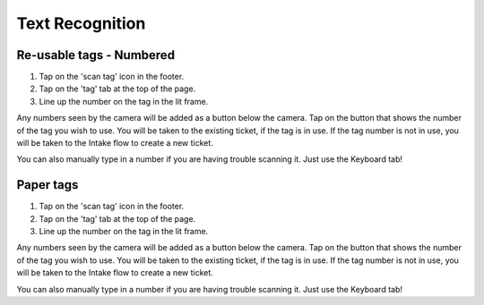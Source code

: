 .. _ocr:

Text Recognition
****************

Re-usable tags - Numbered
=========================

1. Tap on the 'scan tag' icon in the footer.
2. Tap on the 'tag' tab at the top of the page.
3. Line up the number on the tag in the lit frame.

Any numbers seen by the camera will be added as a button below the camera. Tap on the button that shows the number of the tag you wish to use. You will be taken to the existing ticket, if the tag is in use. If the tag number is not in use, you will be taken to the Intake flow to create a new ticket.

You can also manually type in a number if you are having trouble scanning it. Just use the Keyboard tab!

Paper tags
==========

1. Tap on the 'scan tag' icon in the footer.
2. Tap on the 'tag' tab at the top of the page.
3. Line up the number on the tag in the lit frame.

Any numbers seen by the camera will be added as a button below the camera. Tap on the button that shows the number of the tag you wish to use. You will be taken to the existing ticket, if the tag is in use. If the tag number is not in use, you will be taken to the Intake flow to create a new ticket.

You can also manually type in a number if you are having trouble scanning it. Just use the Keyboard tab!
